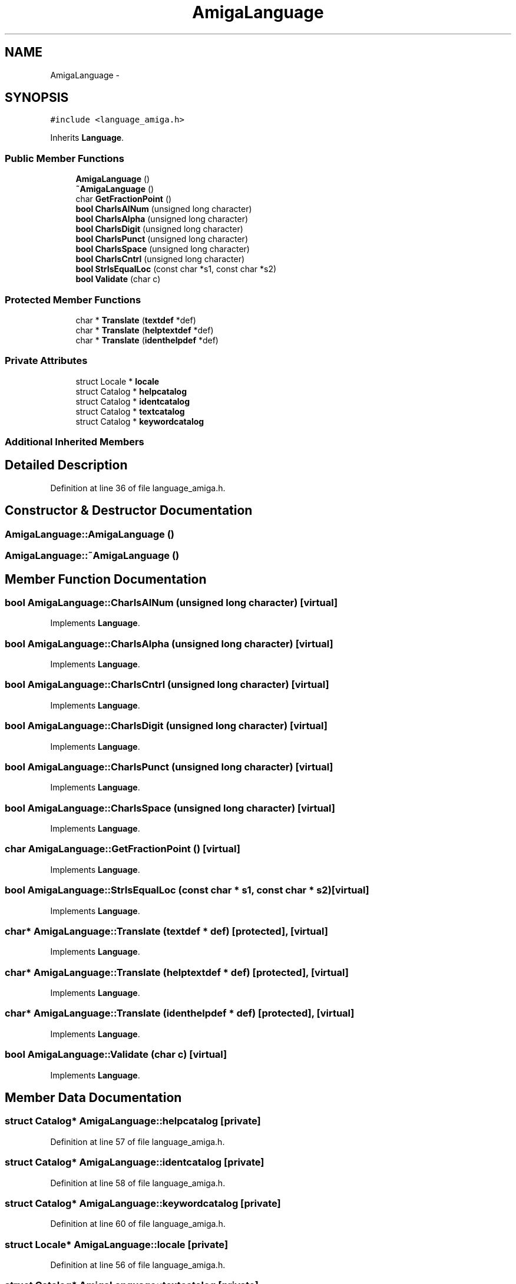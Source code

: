 .TH "AmigaLanguage" 3 "Tue Jan 24 2017" "Version 1.6.2" "amath" \" -*- nroff -*-
.ad l
.nh
.SH NAME
AmigaLanguage \- 
.SH SYNOPSIS
.br
.PP
.PP
\fC#include <language_amiga\&.h>\fP
.PP
Inherits \fBLanguage\fP\&.
.SS "Public Member Functions"

.in +1c
.ti -1c
.RI "\fBAmigaLanguage\fP ()"
.br
.ti -1c
.RI "\fB~AmigaLanguage\fP ()"
.br
.ti -1c
.RI "char \fBGetFractionPoint\fP ()"
.br
.ti -1c
.RI "\fBbool\fP \fBCharIsAlNum\fP (unsigned long character)"
.br
.ti -1c
.RI "\fBbool\fP \fBCharIsAlpha\fP (unsigned long character)"
.br
.ti -1c
.RI "\fBbool\fP \fBCharIsDigit\fP (unsigned long character)"
.br
.ti -1c
.RI "\fBbool\fP \fBCharIsPunct\fP (unsigned long character)"
.br
.ti -1c
.RI "\fBbool\fP \fBCharIsSpace\fP (unsigned long character)"
.br
.ti -1c
.RI "\fBbool\fP \fBCharIsCntrl\fP (unsigned long character)"
.br
.ti -1c
.RI "\fBbool\fP \fBStrIsEqualLoc\fP (const char *s1, const char *s2)"
.br
.ti -1c
.RI "\fBbool\fP \fBValidate\fP (char c)"
.br
.in -1c
.SS "Protected Member Functions"

.in +1c
.ti -1c
.RI "char * \fBTranslate\fP (\fBtextdef\fP *def)"
.br
.ti -1c
.RI "char * \fBTranslate\fP (\fBhelptextdef\fP *def)"
.br
.ti -1c
.RI "char * \fBTranslate\fP (\fBidenthelpdef\fP *def)"
.br
.in -1c
.SS "Private Attributes"

.in +1c
.ti -1c
.RI "struct Locale * \fBlocale\fP"
.br
.ti -1c
.RI "struct Catalog * \fBhelpcatalog\fP"
.br
.ti -1c
.RI "struct Catalog * \fBidentcatalog\fP"
.br
.ti -1c
.RI "struct Catalog * \fBtextcatalog\fP"
.br
.ti -1c
.RI "struct Catalog * \fBkeywordcatalog\fP"
.br
.in -1c
.SS "Additional Inherited Members"
.SH "Detailed Description"
.PP 
Definition at line 36 of file language_amiga\&.h\&.
.SH "Constructor & Destructor Documentation"
.PP 
.SS "AmigaLanguage::AmigaLanguage ()"

.SS "AmigaLanguage::~AmigaLanguage ()"

.SH "Member Function Documentation"
.PP 
.SS "\fBbool\fP AmigaLanguage::CharIsAlNum (unsigned long character)\fC [virtual]\fP"

.PP
Implements \fBLanguage\fP\&.
.SS "\fBbool\fP AmigaLanguage::CharIsAlpha (unsigned long character)\fC [virtual]\fP"

.PP
Implements \fBLanguage\fP\&.
.SS "\fBbool\fP AmigaLanguage::CharIsCntrl (unsigned long character)\fC [virtual]\fP"

.PP
Implements \fBLanguage\fP\&.
.SS "\fBbool\fP AmigaLanguage::CharIsDigit (unsigned long character)\fC [virtual]\fP"

.PP
Implements \fBLanguage\fP\&.
.SS "\fBbool\fP AmigaLanguage::CharIsPunct (unsigned long character)\fC [virtual]\fP"

.PP
Implements \fBLanguage\fP\&.
.SS "\fBbool\fP AmigaLanguage::CharIsSpace (unsigned long character)\fC [virtual]\fP"

.PP
Implements \fBLanguage\fP\&.
.SS "char AmigaLanguage::GetFractionPoint ()\fC [virtual]\fP"

.PP
Implements \fBLanguage\fP\&.
.SS "\fBbool\fP AmigaLanguage::StrIsEqualLoc (const char * s1, const char * s2)\fC [virtual]\fP"

.PP
Implements \fBLanguage\fP\&.
.SS "char* AmigaLanguage::Translate (\fBtextdef\fP * def)\fC [protected]\fP, \fC [virtual]\fP"

.PP
Implements \fBLanguage\fP\&.
.SS "char* AmigaLanguage::Translate (\fBhelptextdef\fP * def)\fC [protected]\fP, \fC [virtual]\fP"

.PP
Implements \fBLanguage\fP\&.
.SS "char* AmigaLanguage::Translate (\fBidenthelpdef\fP * def)\fC [protected]\fP, \fC [virtual]\fP"

.PP
Implements \fBLanguage\fP\&.
.SS "\fBbool\fP AmigaLanguage::Validate (char c)\fC [virtual]\fP"

.PP
Implements \fBLanguage\fP\&.
.SH "Member Data Documentation"
.PP 
.SS "struct Catalog* AmigaLanguage::helpcatalog\fC [private]\fP"

.PP
Definition at line 57 of file language_amiga\&.h\&.
.SS "struct Catalog* AmigaLanguage::identcatalog\fC [private]\fP"

.PP
Definition at line 58 of file language_amiga\&.h\&.
.SS "struct Catalog* AmigaLanguage::keywordcatalog\fC [private]\fP"

.PP
Definition at line 60 of file language_amiga\&.h\&.
.SS "struct Locale* AmigaLanguage::locale\fC [private]\fP"

.PP
Definition at line 56 of file language_amiga\&.h\&.
.SS "struct Catalog* AmigaLanguage::textcatalog\fC [private]\fP"

.PP
Definition at line 59 of file language_amiga\&.h\&.

.SH "Author"
.PP 
Generated automatically by Doxygen for amath from the source code\&.
